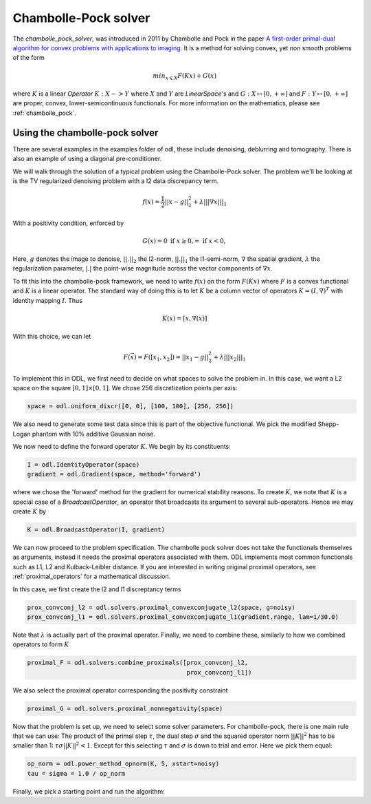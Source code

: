 .. _chambolle_pock_in_depth:

#####################
Chambolle-Pock solver
#####################

The `chambolle_pock_solver`, was introduced in 2011 by Chambolle and Pock in the paper `A first-order primal-dual algorithm for convex problems with applications to imaging
<https://hal.archives-ouvertes.fr/hal-00490826/document>`_.
It is a method for solving convex, yet non smooth problems of the form

.. math::
   
   min_{x \in X} F(K x) + G(x)

where :math:`K` is a linear `Operator` :math:`K : X -> Y` where :math:`X` and :math:`Y` are `LinearSpace`'s and :math:`G : X \mapsto [0, +\infty]` and :math:`F : Y \mapsto [0, +\infty]` are proper, convex, lower-semicontinuous functionals. For more information on the mathematics, please see :ref:`chambolle_pock`.

Using the chambolle-pock solver
===============================

There are several examples in the examples folder of odl, these include denoising, deblurring and tomography. There is also an example of using a diagonal pre-conditioner.

We will walk through the solution of a typical problem using the Chambolle-Pock solver. The problem we'll be looking at is the TV regularized denoising problem with a l2 data discrepancy term.

.. math::

   f(x) = \frac{1}{2} ||x - g||_2^2 + \lambda || |\nabla x| ||_1

With a positivity condition, enforced by

.. math::

   G(x) = {0 \text{ if } x \geq 0, \infty \text{ if } x < 0} ,

Here, :math:`g` denotes the image to denoise, :math:`||.||_2` the l2-norm, :math:`||.||_1` the l1-semi-norm, :math:`\nabla`  the spatial gradient, :math:`\lambda` the regularization
parameter, :math:`|.|` the point-wise magnitude across the vector components of :math:`\nabla x`.

To fit this into the chambolle-pock framework, we need to write :math:`f(x)` on the form :math:`F(Kx)` where :math:`F` is a convex functional and :math:`K` is a linear operator. The standard way of doing this is to let :math:`K` be a column vector of operators :math:`K = (I, \nabla)^T` with identity mapping :math:`I`. Thus

.. math::

   K(x) = [x, \nabla(x)]

With this choice, we can let 

.. math::
 
   F(\vec{x}) = F([x_1, x_2]) = ||x_1 - g||_2^2 + \lambda || | x_2 | ||_1

To implement this in ODL, we first need to decide on what spaces to solve the problem in. In this case, we want a L2 space on the square :math:`[0, 1] \times [0, 1]`. We chose 256 discretization points per axis:

.. code-block:: python

   space = odl.uniform_discr([0, 0], [100, 100], [256, 256])

We also need to generate some test data since this is part of the objective functional. We pick the modified Shepp-Logan phantom with 10% additive Gaussian noise.

.. code-block:: python
   orig = odl.util.shepp_logan(discr_space, modified=True)
   noisy = orig + odl.util.white_noise(discr_space) * 0.1

We now need to define the forward operator :math:`K`. We begin by its constituents:

.. code-block:: python

   I = odl.IdentityOperator(space)
   gradient = odl.Gradient(space, method='forward')

where we chose the 'forward' method for the gradient for numerical stability reasons. To create :math:`K`, we note that :math:`K` is a special case of a `BroadcastOperator`, an operator that broadcasts its argument to several sub-operators. Hence we may create :math:`K` by

.. code-block:: python

   K = odl.BroadcastOperator(I, gradient)

We can now proceed to the problem specification. The chambolle pock solver does not take the functionals themselves as arguments, instead it needs the proximal operators associated with them. ODL implements most common functionals such as L1, L2 and Kulback-Leibler distance. If you are interested in writing original proximal operators, see :ref:`proximal_operators` for a mathematical discussion.

In this case, we first create the l2 and l1 discreptancy terms

.. code-block:: python
   
   prox_convconj_l2 = odl.solvers.proximal_convexconjugate_l2(space, g=noisy)
   prox_convconj_l1 = odl.solvers.proximal_convexconjugate_l1(gradient.range, lam=1/30.0)

Note that :math:`\lambda` is actually part of the proximal operator. Finally, we need to combine these, similarly to how we combined operators to form :math:`K`

.. code-block:: python

   proximal_F = odl.solvers.combine_proximals([prox_convconj_l2,
                                               prox_convconj_l1])

We also select the proximal operator corresponding the positivity constraint

.. code-block:: python

   proximal_G = odl.solvers.proximal_nonnegativity(space)

Now that the problem is set up, we need to select some solver parameters. For chambolle-pock, there is one main rule that we can use: The product of the primal step :math:`\tau`, the dual step :math:`\sigma` and the squared operator norm :math:`||K||^2` has to be smaller than 1: :math:`\tau \sigma ||K||^2 < 1`. Except for this selecting :math:`\tau` and :math:`\sigma` is down to trial and error. Here we pick them equal:

.. code-block:: python
   
   op_norm = odl.power_method_opnorm(K, 5, xstart=noisy)
   tau = sigma = 1.0 / op_norm

Finally, we pick a starting point and run the algorithm:

.. code-block:: python
   x = op.domain.zero()   

   odl.solvers.chambolle_pock_solver(
       K, x, tau=tau, sigma=sigma, proximal_primal=proximal_G,
       proximal_dual=proximal_F, niter=20)

   orig.show('original')
   noisy.show('noisy')
   x.show('result')
